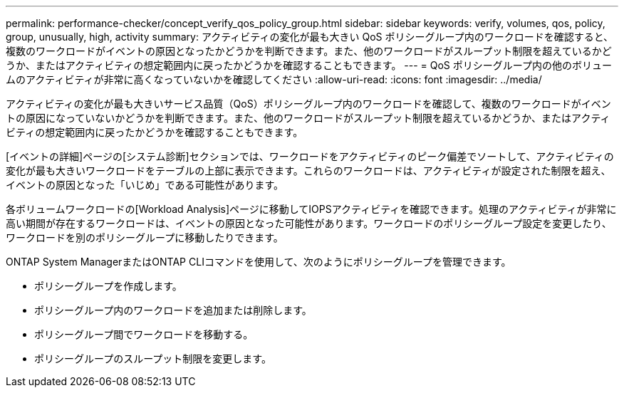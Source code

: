 ---
permalink: performance-checker/concept_verify_qos_policy_group.html 
sidebar: sidebar 
keywords: verify, volumes, qos, policy, group, unusually, high, activity 
summary: アクティビティの変化が最も大きい QoS ポリシーグループ内のワークロードを確認すると、複数のワークロードがイベントの原因となったかどうかを判断できます。また、他のワークロードがスループット制限を超えているかどうか、またはアクティビティの想定範囲内に戻ったかどうかを確認することもできます。 
---
= QoS ポリシーグループ内の他のボリュームのアクティビティが非常に高くなっていないかを確認してください
:allow-uri-read: 
:icons: font
:imagesdir: ../media/


[role="lead"]
アクティビティの変化が最も大きいサービス品質（QoS）ポリシーグループ内のワークロードを確認して、複数のワークロードがイベントの原因になっていないかどうかを判断できます。また、他のワークロードがスループット制限を超えているかどうか、またはアクティビティの想定範囲内に戻ったかどうかを確認することもできます。

[イベントの詳細]ページの[システム診断]セクションでは、ワークロードをアクティビティのピーク偏差でソートして、アクティビティの変化が最も大きいワークロードをテーブルの上部に表示できます。これらのワークロードは、アクティビティが設定された制限を超え、イベントの原因となった「いじめ」である可能性があります。

各ボリュームワークロードの[Workload Analysis]ページに移動してIOPSアクティビティを確認できます。処理のアクティビティが非常に高い期間が存在するワークロードは、イベントの原因となった可能性があります。ワークロードのポリシーグループ設定を変更したり、ワークロードを別のポリシーグループに移動したりできます。

ONTAP System ManagerまたはONTAP CLIコマンドを使用して、次のようにポリシーグループを管理できます。

* ポリシーグループを作成します。
* ポリシーグループ内のワークロードを追加または削除します。
* ポリシーグループ間でワークロードを移動する。
* ポリシーグループのスループット制限を変更します。

